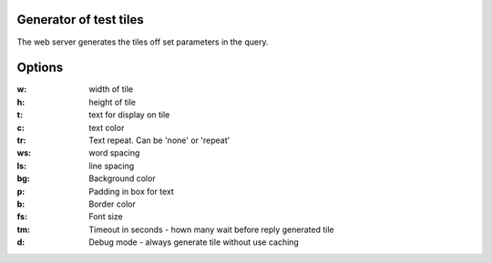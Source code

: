 Generator of test tiles
***********************

The web server generates the tiles off set parameters in the query.

Options
*******

:w: width of tile
:h: height of tile
:t: text for display on tile
:c: text color
:tr:
   Text repeat.
   Can be 'none' or 'repeat'
:ws: word spacing
:ls: line spacing
:bg: Background color
:p: Padding in box for text
:b: Border color
:fs: Font size
:tm: Timeout in seconds - hown many wait before reply generated tile
:d: Debug mode - always generate tile without use caching
